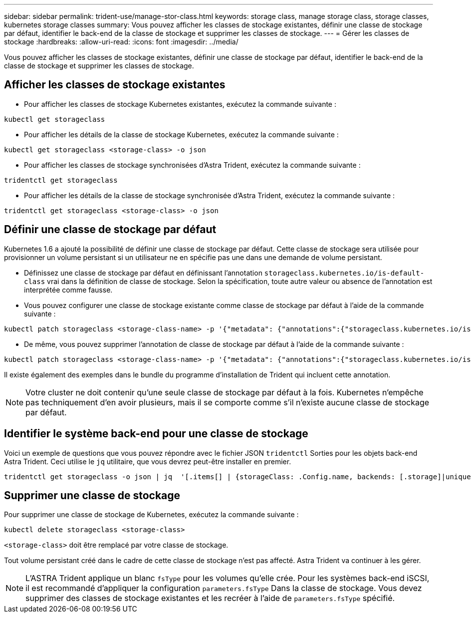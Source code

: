 ---
sidebar: sidebar 
permalink: trident-use/manage-stor-class.html 
keywords: storage class, manage storage class, storage classes, kubernetes storage classes 
summary: Vous pouvez afficher les classes de stockage existantes, définir une classe de stockage par défaut, identifier le back-end de la classe de stockage et supprimer les classes de stockage. 
---
= Gérer les classes de stockage
:hardbreaks:
:allow-uri-read: 
:icons: font
:imagesdir: ../media/


[role="lead"]
Vous pouvez afficher les classes de stockage existantes, définir une classe de stockage par défaut, identifier le back-end de la classe de stockage et supprimer les classes de stockage.



== Afficher les classes de stockage existantes

* Pour afficher les classes de stockage Kubernetes existantes, exécutez la commande suivante :


[listing]
----
kubectl get storageclass
----
* Pour afficher les détails de la classe de stockage Kubernetes, exécutez la commande suivante :


[listing]
----
kubectl get storageclass <storage-class> -o json
----
* Pour afficher les classes de stockage synchronisées d'Astra Trident, exécutez la commande suivante :


[listing]
----
tridentctl get storageclass
----
* Pour afficher les détails de la classe de stockage synchronisée d'Astra Trident, exécutez la commande suivante :


[listing]
----
tridentctl get storageclass <storage-class> -o json
----


== Définir une classe de stockage par défaut

Kubernetes 1.6 a ajouté la possibilité de définir une classe de stockage par défaut. Cette classe de stockage sera utilisée pour provisionner un volume persistant si un utilisateur ne en spécifie pas une dans une demande de volume persistant.

* Définissez une classe de stockage par défaut en définissant l'annotation `storageclass.kubernetes.io/is-default-class` vrai dans la définition de classe de stockage. Selon la spécification, toute autre valeur ou absence de l'annotation est interprétée comme fausse.
* Vous pouvez configurer une classe de stockage existante comme classe de stockage par défaut à l'aide de la commande suivante :


[listing]
----
kubectl patch storageclass <storage-class-name> -p '{"metadata": {"annotations":{"storageclass.kubernetes.io/is-default-class":"true"}}}'
----
* De même, vous pouvez supprimer l'annotation de classe de stockage par défaut à l'aide de la commande suivante :


[listing]
----
kubectl patch storageclass <storage-class-name> -p '{"metadata": {"annotations":{"storageclass.kubernetes.io/is-default-class":"false"}}}'
----
Il existe également des exemples dans le bundle du programme d'installation de Trident qui incluent cette annotation.


NOTE: Votre cluster ne doit contenir qu'une seule classe de stockage par défaut à la fois. Kubernetes n'empêche pas techniquement d'en avoir plusieurs, mais il se comporte comme s'il n'existe aucune classe de stockage par défaut.



== Identifier le système back-end pour une classe de stockage

Voici un exemple de questions que vous pouvez répondre avec le fichier JSON `tridentctl` Sorties pour les objets back-end Astra Trident. Ceci utilise le `jq` utilitaire, que vous devrez peut-être installer en premier.

[listing]
----
tridentctl get storageclass -o json | jq  '[.items[] | {storageClass: .Config.name, backends: [.storage]|unique}]'
----


== Supprimer une classe de stockage

Pour supprimer une classe de stockage de Kubernetes, exécutez la commande suivante :

[listing]
----
kubectl delete storageclass <storage-class>
----
`<storage-class>` doit être remplacé par votre classe de stockage.

Tout volume persistant créé dans le cadre de cette classe de stockage n'est pas affecté. Astra Trident va continuer à les gérer.


NOTE: L'ASTRA Trident applique un blanc `fsType` pour les volumes qu'elle crée. Pour les systèmes back-end iSCSI, il est recommandé d'appliquer la configuration `parameters.fsType` Dans la classe de stockage. Vous devez supprimer des classes de stockage existantes et les recréer à l'aide de `parameters.fsType` spécifié.
